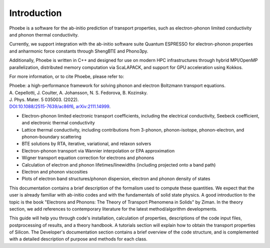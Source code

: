 Introduction
============

Phoebe is a software for the ab-initio prediction of transport properties, such as electron-phonon limited conductivity and phonon thermal conductivity.

Currently, we support integration with the ab-initio software suite Quantum ESPRESSO for electron-phonon properties and anharmonic force constants through ShengBTE and Phono3py. 

Additionally, Phoebe is written in C++ and designed for use on modern HPC infrastructures through hybrid MPI/OpenMP parallelization, distributed memory computation via ScaLAPACK, and support for GPU acceleration using Kokkos.

For more information, or to cite Phoebe, please refer to:

| Phoebe: a high-performance framework for solving phonon and electron Boltzmann transport equations.  
| A. Cepellotti, J. Coulter, A. Johansson, N. S. Fedorova, B. Kozinsky.  
| J. Phys. Mater. 5 035003. (2022).  
| `DOI:10.1088/2515-7639/ac86f6 <https://doi.org/10.1088/2515-7639/ac86f6>`_, `arXiv:2111.14999 <https://arxiv.org/abs/2111.14999>`_.

.. raw:: html

  <h3>Features:</h3>

* Electron-phonon limited electronic transport coefficients, including the electrical conductivity, Seebeck coefficient, and electronic thermal conductivity

* Lattice thermal conductivity, including contributions from 3-phonon, phonon-isotope, phonon-electron, and phonon-boundary scattering

* BTE solutions by RTA, iterative, variational, and relaxon solvers

* Electron-phonon transport via Wannier interpolation or EPA approximation

* Wigner transport equation correction for electrons and phonons 

* Calculation of electron and phonon lifetimes/linewidths (including projected onto a band path)

* Electron and phonon viscosities

* Plots of electron band structures/phonon dispersion, electron and phonon density of states

This documentation contains a brief description of the formalism used to compute these quantities. We expect that the user is already familiar with ab-initio codes and with the fundamentals of solid state physics. A good introduction to the topic is the book "Electrons and Phonons: The Theory of Transport Phenomena in Solids" by Ziman. In the theory section, we add references to contemporary literature for the latest method/algorithm developments.

This guide will help you through code's installation, calculation of properties, descriptions of the code input files, postprocessing of results, and a theory handbook. A tutorials section will explain how to obtain the transport properties of Silicon. The Developer's documentation section contains a brief overview of the code structure, and is complemented with a detailed description of purpose and methods for each class.
